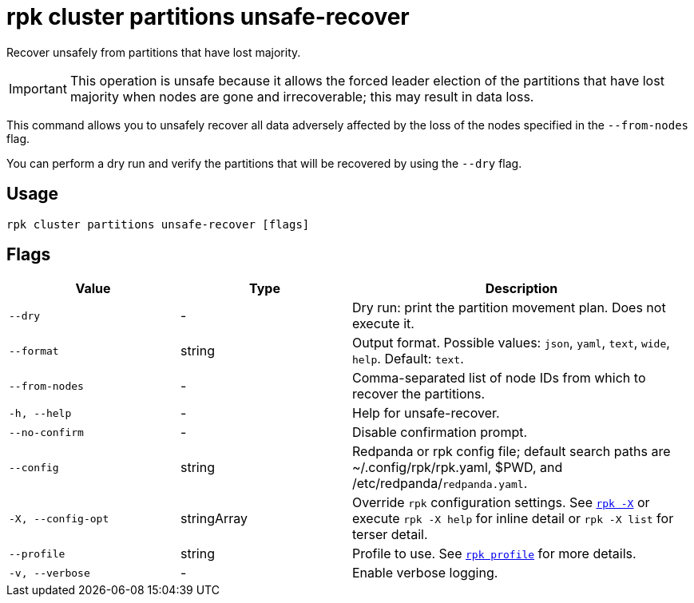 = rpk cluster partitions unsafe-recover

Recover unsafely from partitions that have lost majority.

IMPORTANT: This operation is unsafe because it allows the forced leader election of the partitions that have lost majority when nodes are gone and irrecoverable; this may result in data loss.

This command allows you to unsafely recover all data adversely affected by the loss of the nodes specified in the `--from-nodes` flag. 

You can perform a dry run and verify the partitions that will be recovered by using the `--dry` flag.

== Usage

[,bash]
----
rpk cluster partitions unsafe-recover [flags]
----

== Flags

[cols="1m,1a,2a"]
|===
|*Value* |*Type* |*Description*

|--dry |- |Dry run: print the partition movement plan. Does not execute it.

|--format |string |Output format. Possible values: `json`, `yaml`, `text`, `wide`, `help`. Default: `text`.

|--from-nodes |- |Comma-separated list of node IDs from which to recover the partitions.

|-h, --help |- |Help for unsafe-recover.

|--no-confirm |- |Disable confirmation prompt.

|--config |string |Redpanda or rpk config file; default search paths are ~/.config/rpk/rpk.yaml, $PWD, and /etc/redpanda/`redpanda.yaml`.

|-X, --config-opt |stringArray |Override `rpk` configuration settings. See xref:reference:rpk/rpk-x-options.adoc[`rpk -X`] or execute `rpk -X help` for inline detail or `rpk -X list` for terser detail.

|--profile |string |Profile to use. See xref:reference:rpk/rpk-profile.adoc[`rpk profile`] for more details.

|-v, --verbose |- |Enable verbose logging.
|===